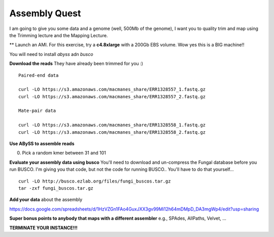 ================================================
Assembly Quest
================================================

I am going to give you some data and a genome (well, 500Mb of the genome), I want you to quality trim and map using the Trimming lecture and the Mapping Lecture.

** Launch an AMI. For this exercise, try a **c4.8xlarge** with a 200Gb EBS volume. Wow yes this is a BIG machine!!


You will need to install `abyss` adn `busco`

**Download the reads** They have already been trimmed for you :)

::

    Paired-end data

    curl -LO https://s3.amazonaws.com/macmanes_share/ERR1328557_1.fastq.gz
    curl -LO https://s3.amazonaws.com/macmanes_share/ERR1328557_2.fastq.gz

    Mate-pair data

    curl -LO https://s3.amazonaws.com/macmanes_share/ERR1328558_1.fastq.gz
    curl -LO https://s3.amazonaws.com/macmanes_share/ERR1328558_2.fastq.gz


**Use ABySS to assemble reads**

0. Pick a random kmer between 31 and 101

**Evaluate your assembly data using busco**  You'll need to download and un-compress the Fungal database before you run BUSCO. I'm giving you that code, but not the code for running BUSCO.. You'll have to do that yourself...

::

    curl -LO http://busco.ezlab.org/files/fungi_buscos.tar.gz
    tar -zxf fungi_buscos.tar.gz


**Add your data** about the assembly

https://docs.google.com/spreadsheets/d/1HzVZGn1FAo4GuxJXX3gv99Mi12h64mDMpD_DA3mgWp4/edit?usp=sharing


**Super bonus points to anybody that maps with a different assembler** e.g., SPAdes, AllPaths, Velvet, ...

**TERMINATE YOUR INSTANCE!!!**
